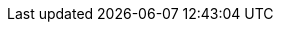 :stack-version: 8.8.1
:doc-branch: main
// FIXME: once elastic.co docs have been switched over to use `main`, remove
// the `doc-site-branch` line below as well as any references to it in the code.
:doc-site-branch: master
:go-version: 1.22.11
:release-state: unreleased
:python: 3.7
:docker: 1.12
:docker-compose: 1.11
:libpcap: 0.8
